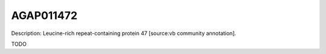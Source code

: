 
AGAP011472
=============



Description: Leucine-rich repeat-containing protein 47 [source:vb community annotation].

TODO
